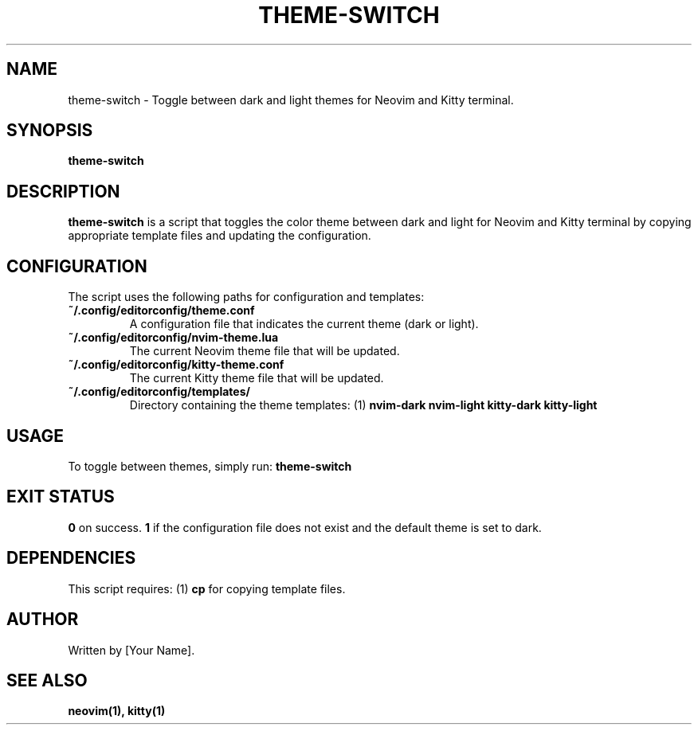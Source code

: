 .\" Manpage for theme-switch
.TH THEME-SWITCH 1 "October 2024"
.SH NAME
theme-switch \- Toggle between dark and light themes for Neovim and Kitty terminal.

.SH SYNOPSIS
.B theme-switch

.SH DESCRIPTION
.B theme-switch
is a script that toggles the color theme between dark and light for Neovim and Kitty terminal by copying appropriate template files and updating the configuration.

.SH CONFIGURATION
The script uses the following paths for configuration and templates:
.TP
.B ~/.config/editorconfig/theme.conf
A configuration file that indicates the current theme (dark or light).
.TP
.B ~/.config/editorconfig/nvim-theme.lua
The current Neovim theme file that will be updated.
.TP
.B ~/.config/editorconfig/kitty-theme.conf
The current Kitty theme file that will be updated.
.TP
.B ~/.config/editorconfig/templates/
Directory containing the theme templates:
.RI (1) 
.B nvim-dark
.B nvim-light
.B kitty-dark
.B kitty-light

.SH USAGE
To toggle between themes, simply run:
.B theme-switch

.SH EXIT STATUS
.B 0
on success.
.B 1
if the configuration file does not exist and the default theme is set to dark.

.SH DEPENDENCIES
This script requires:
.RI (1) 
.B cp
for copying template files.

.SH AUTHOR
Written by [Your Name].

.SH SEE ALSO
.B neovim(1),
.B kitty(1)
